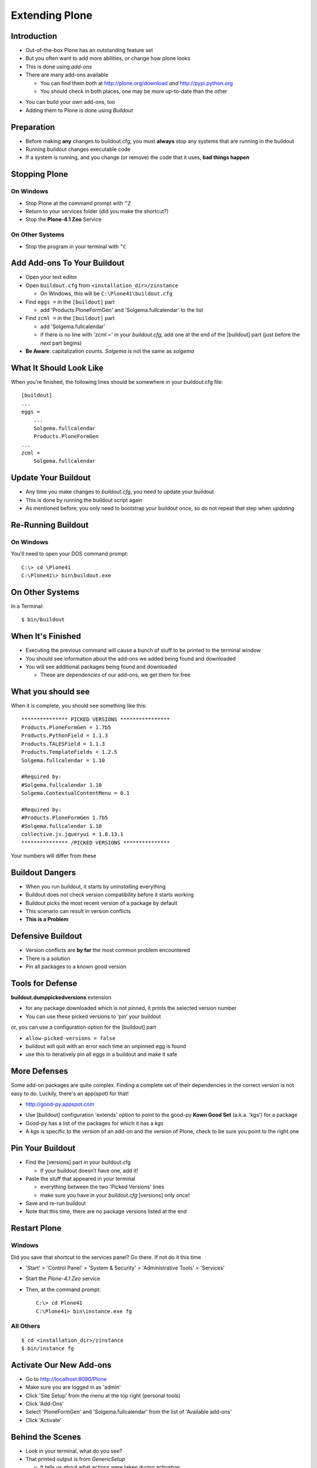 Extending Plone
===============

Introduction
------------

.. class:: incremental

* Out-of-the-box Plone has an outstanding feature set

* But you often want to add more abilities, or change how plone looks

* This is done using `add-ons`

* There are many add-ons available

  .. class:: incremental
  
  * You can find them *both* at http://plone.org/download *and*
    http://pypi.python.org

  * You should check in both places, one may be more up-to-date than the 
    other

.. class:: incremental

* You can build your own add-ons, too

* Adding them to Plone is done using `Buildout`

Preparation
-----------

.. class:: incremental

* Before making **any** changes to buildout.cfg, you must **always** stop any
  systems that are running in the buildout

* Running buildout changes executable code

* If a system is running, and you change (or remove) the code that it uses,
  **bad things happen**

Stopping Plone
--------------

On Windows
++++++++++

.. class:: todo

* Stop Plone at the command prompt with ``^Z``

* Return to your services folder (did you make the shortcut?)

* Stop the **Plone-4.1 Zeo** Service

On Other Systems
++++++++++++++++

.. class:: todo

* Stop the program in your terminal with ``^C``

Add Add-ons To Your Buildout
----------------------------

.. class:: todo

* Open your text editor

* Open ``buildout.cfg`` from ``<installation_dir>/zinstance``

  * On Windows, this will be ``C:\Plone41\buildout.cfg``

* Find ``eggs =`` in the ``[buildout]`` part

  * add 'Products.PloneFormGen' and 'Solgema.fullcalendar' to the list

* Find ``zcml =`` in the ``[buildout]`` part

  * add 'Solgema.fullcalendar'

  * if there is no line with 'zcml =' in your `buildout.cfg`, add one at the
    end of the [buildout] part (just before the *next* part begins)

* **Be Aware**: capitalization counts. `Solgema` is not the same as
  `solgema`

What It Should Look Like
------------------------

When you're finished, the following lines should be somewhere in your
buildout.cfg file::

    [buildout] 
    ... 
    eggs = 
        ... 
        Solgema.fullcalendar
        Products.PloneFormGen
    ...
    zcml = 
        Solgema.fullcalendar

Update Your Buildout
--------------------

.. class:: incremental

* Any time you make changes to `buildout.cfg`, you need to update your
  buildout

* This is done by running the buildout script again

* As mentioned before, you only need to bootstrap your buildout once, so do
  not repeat that step when *updating*

Re-Running Buildout
-------------------

On Windows
++++++++++

You'll need to open your DOS command prompt::

    C:\> cd \Plone41
    C:\Plone41\> bin\buildout.exe

On Other Systems
----------------

In a Terminal::

    $ bin/buildout

When It's Finished
------------------

.. class:: incremental

* Executing the previous command will cause a bunch of stuff to be printed to
  the terminal window

* You should see information about the add-ons we added being found and
  downloaded

* You will see additional packages being found and downloaded

  * These are `dependencies` of our add-ons, we get them for free 

What you should see
-------------------

When it is complete, you should see something like this::

    *************** PICKED VERSIONS ****************
    Products.PloneFormGen = 1.7b5
    Products.PythonField = 1.1.3
    Products.TALESField = 1.1.3
    Products.TemplateFields = 1.2.5
    Solgema.fullcalendar = 1.10

    #Required by:
    #Solgema.fullcalendar 1.10
    Solgema.ContextualContentMenu = 0.1

    #Required by:
    #Products.PloneFormGen 1.7b5
    #Solgema.fullcalendar 1.10
    collective.js.jqueryui = 1.8.13.1
    *************** /PICKED VERSIONS ***************

Your numbers will differ from these


Buildout Dangers
----------------

.. class:: incremental

* When you run buildout, it starts by *uninstalling* everything

* Buildout does not check version compatibility before it starts working

* Buildout picks the most recent version of a package by default

* This scenario can result in version conflicts

* **This is a Problem**

Defensive Buildout
------------------

.. class:: incremental

* Version conflicts are **by far** the most common problem encountered

* There is a solution

* Pin all packages to a known good version

Tools for Defense
-----------------

**buildout.dumppickedversions** extension

.. class:: incremental

* for any package downloaded which is not pinned, it prints the selected
  version number

* You can use these picked versions to ‘pin’ your buildout

.. class:: incremental

or, you can use a configuration option for the [buildout] part

.. class:: incremental

*  ``allow-picked-versions = false``

*  buildout will quit with an error each time an unpinned egg is found
 
*  use this to iteratively pin all eggs in a buildout and make it safe

More Defenses
-------------

Some add-on packages are quite complex. Finding a complete set of their
dependencies in the correct version is not easy to do. Luckily, there's an
app(spot) for that!

* http://good-py.appspot.com

.. class:: incremental

* Use [buildout] configuration 'extends' option to point to the good-py **Kown
  Good Set** (a.k.a. 'kgs') for a package

* Good-py has a list of the packages for which it has a `kgs`

* A `kgs` is specific to the version of an add-on and the version of Plone,
  check to be sure you point to the right one

Pin Your Buildout
-----------------

.. class:: todo

* Find the [versions] part in your buildout.cfg

  * If your buildout doesn’t have one, add it!

* Paste the stuff that appeared in your terminal

  * everything between the two 'Picked Versions' lines

  * make sure you have in your `buildout.cfg` [versions] only once!

* Save and re-run buildout

* Note that this time, there are no package versions listed at the end


Restart Plone
-------------

Windows
+++++++

Did you save that shortcut to the services panel? Go there. If not do it this
time

.. class:: todo

* 'Start' > 'Control Panel' > 'System & Security' > 'Administrative Tools' >
  'Services'

* Start the `Plone-4.1 Zeo` service

* Then, at the command prompt::

    C:\> cd Plone41
    C:\Plone41> bin\instance.exe fg

All Others
++++++++++

::

    $ cd <installation_dir>/zinstance
    $ bin/instance fg

Activate Our New Add-ons
------------------------

.. class:: todo

* Go to http://localhost:8080/Plone

* Make sure you are logged in as 'admin'

* Click 'Site Setup' from the menu at the top right (personal tools)

* Click 'Add-Ons'

* Select 'PloneFormGen' and 'Solgema.fullcalendar' from the list of 'Available
  add-ons'

* Click 'Activate'

Behind the Scenes
-----------------

.. class:: incremental

* Look in your terminal, what do you see?

* That printed output is from `GenericSetup`

  *  It tells us about what actions were taken during activation

* Notice that more than two packages were activated

  * `GenericSetup` can automatically activate dependencies for packages

* We’ll learn more about `GenericSetup` later

Test Your Skills
----------------

You've now extended Plone with two packages that will provide add-on features.

There's one more package we want to add which will make our work easier over
the next two days. Let's see if you can get it done on your own!

.. class:: todo

* Stop Plone

* Add the package **Products.PrintingMailHost**

* You will *not* need to add it to the ``zcml`` list in buildout.cfg

* Re-run buildout

* Start Plone in the Foreground
